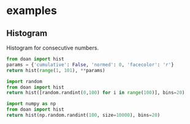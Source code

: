 * examples
** Histogram

Histogram for consecutive numbers. 
#+BEGIN_SRC python :results file replace
from doan import hist
params = {'cumulative': False, 'normed': 0, 'facecolor': 'r'}
return hist(range(1, 101), **params)
#+END_SRC

#+RESULTS:
[[file:/tmp/doan-12232240-5d81f862.png]]

#+BEGIN_SRC python :results file replace
import random
from doan import hist
return hist([random.randint(0,100) for i in range(100)], bins=20)
#+END_SRC

#+RESULTS:
[[file:/tmp/doan-12232138-38ac217a.png]]

#+BEGIN_SRC python :results file replace
import numpy as np
from doan import hist
return hist(np.random.randint(100, size=10000), bins=20)
#+END_SRC

#+RESULTS:
[[file:/tmp/doan-12232148-3e9673ec.png]]

